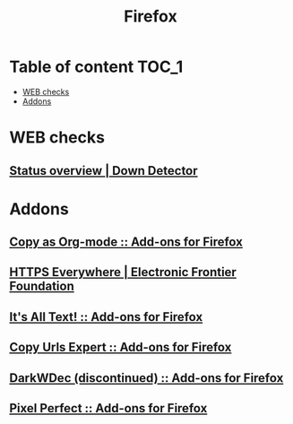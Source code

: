 #+TITLE: Firefox

* Table of content :TOC_1:
 - [[#web-checks][WEB checks]]
 - [[#addons][Addons]]

* WEB checks
** [[http://downdetector.com/][Status overview | Down Detector]]
* Addons
** [[https://addons.mozilla.org/en-US/firefox/addon/copy-as-org-mode/][Copy as Org-mode :: Add-ons for Firefox]]
** [[https://www.eff.org/https-everywhere][HTTPS Everywhere | Electronic Frontier Foundation]]
** [[https://addons.mozilla.org/en-US/firefox/addon/its-all-text/][It's All Text! :: Add-ons for Firefox]]
** [[https://addons.mozilla.org/en-US/firefox/addon/copy-urls-expert/][Copy Urls Expert :: Add-ons for Firefox]]
** [[https://addons.mozilla.org/en-US/firefox/addon/darkwdec/][DarkWDec (discontinued) :: Add-ons for Firefox]]
** [[https://addons.mozilla.org/en-US/firefox/addon/pixel-perfect/][Pixel Perfect :: Add-ons for Firefox]]
